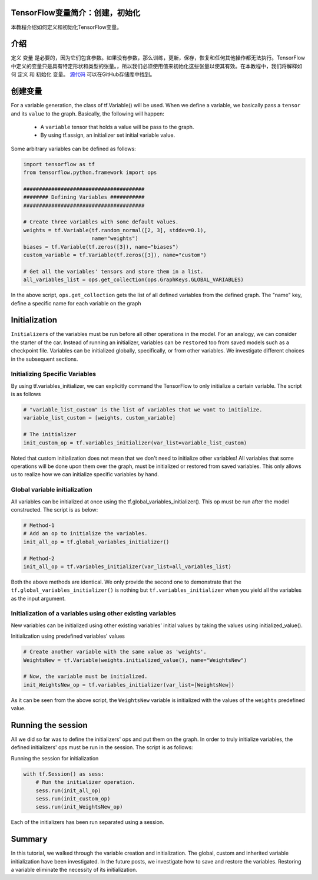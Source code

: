 TensorFlow变量简介：创建，初始化
--------------------------------------------------------------

本教程介绍如何定义和初始化TensorFlow变量。

介绍
------------

定义 ``变量`` 是必要的，因为它们包含参数。如果没有参数，那么训练，更新，保存，恢复和任何其他操作都无法执行。TensorFlow中定义的变量只是具有特定形状和类型的张量。，所以我们必须使用值来初始化这些张量以使其有效。在本教程中，我们将解释如何 ``定义`` 和 ``初始化`` 变量。 `源代码 <https://github.com/astorfi/TensorFlow-World/tree/master/codes/1-basics/variables>`__ 可以在GitHub存储库中找到。

创建变量
------------------

For a variable generation, the class of tf.Variable() will be used. When
we define a variable, we basically pass a ``tensor`` and its ``value``
to the graph. Basically, the following will happen:

    -  A ``variable`` tensor that holds a value will be pass to the
       graph.
    -  By using tf.assign, an initializer set initial variable value.

Some arbitrary variables can be defined as follows:

.. code:: python

     
    import tensorflow as tf
    from tensorflow.python.framework import ops

    #######################################
    ######## Defining Variables ###########
    #######################################

    # Create three variables with some default values.
    weights = tf.Variable(tf.random_normal([2, 3], stddev=0.1),
                          name="weights")
    biases = tf.Variable(tf.zeros([3]), name="biases")
    custom_variable = tf.Variable(tf.zeros([3]), name="custom")

    # Get all the variables' tensors and store them in a list.
    all_variables_list = ops.get_collection(ops.GraphKeys.GLOBAL_VARIABLES)
    

In the above script, ``ops.get_collection`` gets the list of all defined variables
from the defined graph. The "name" key, define a specific name for each
variable on the graph

Initialization
--------------

``Initializers`` of the variables must be run before all other
operations in the model. For an analogy, we can consider the starter of
the car. Instead of running an initializer, variables can be
``restored`` too from saved models such as a checkpoint file. Variables
can be initialized globally, specifically, or from other variables. We
investigate different choices in the subsequent sections.

Initializing Specific Variables
~~~~~~~~~~~~~~~~~~~~~~~~~~~~~~~

By using tf.variables\_initializer, we can explicitly command the
TensorFlow to only initialize a certain variable. The script is as follows

.. code:: python
     
    # "variable_list_custom" is the list of variables that we want to initialize.
    variable_list_custom = [weights, custom_variable]

    # The initializer
    init_custom_op = tf.variables_initializer(var_list=variable_list_custom)

Noted that custom initialization does not mean that we don't need to
initialize other variables! All variables that some operations will be
done upon them over the graph, must be initialized or restored from
saved variables. This only allows us to realize how we can initialize
specific variables by hand.

Global variable initialization
~~~~~~~~~~~~~~~~~~~~~~~~~~~~~~~

All variables can be initialized at once using the
tf.global\_variables\_initializer(). This op must be run after the model constructed. 
The script is as below:

.. code:: python
     
    # Method-1
    # Add an op to initialize the variables.
    init_all_op = tf.global_variables_initializer()

    # Method-2
    init_all_op = tf.variables_initializer(var_list=all_variables_list)

Both the above methods are identical. We only provide the second one to
demonstrate that the ``tf.global_variables_initializer()`` is nothing
but ``tf.variables_initializer`` when you yield all the variables as the input argument.

Initialization of a variables using other existing variables
~~~~~~~~~~~~~~~~~~~~~~~~~~~~~~~~~~~~~~~~~~~~~~~~~~~~~~~~~~~

New variables can be initialized using other existing variables' initial
values by taking the values using initialized\_value().

Initialization using predefined variables' values

.. code:: python

    # Create another variable with the same value as 'weights'.
    WeightsNew = tf.Variable(weights.initialized_value(), name="WeightsNew")

    # Now, the variable must be initialized.
    init_WeightsNew_op = tf.variables_initializer(var_list=[WeightsNew])

As it can be seen from the above script, the ``WeightsNew`` variable is
initialized with the values of the ``weights`` predefined value.

Running the session
-------------------

All we did so far was to define the initializers' ops and put them on the
graph. In order to truly initialize variables, the defined initializers'
ops must be run in the session. The script is as follows:

Running the session for initialization

.. code:: python

    with tf.Session() as sess:
        # Run the initializer operation.
        sess.run(init_all_op)
        sess.run(init_custom_op)
        sess.run(init_WeightsNew_op)

Each of the initializers has been run separated using a session.

Summary
-------

In this tutorial, we walked through the variable creation and
initialization. The global, custom and inherited variable initialization
have been investigated. In the future posts, we investigate how to save
and restore the variables. Restoring a variable eliminate the necessity
of its initialization.

